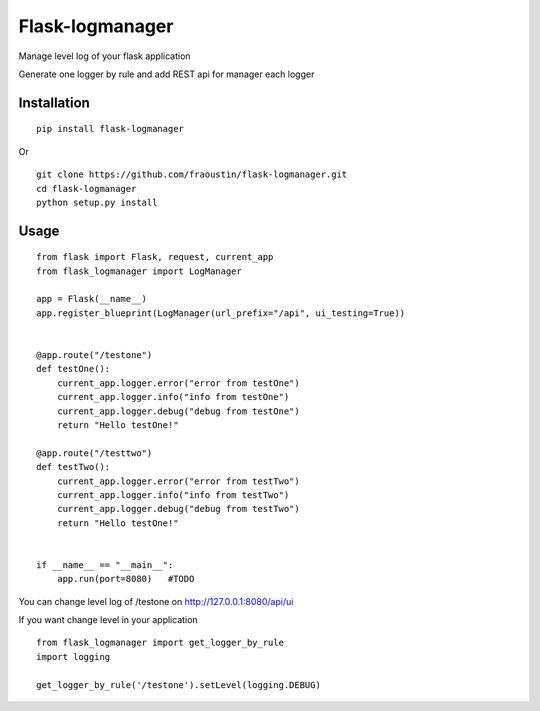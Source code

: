 Flask-logmanager
================

Manage level log of your flask application

Generate one logger by rule and add REST api for manager each logger


Installation
------------

::

    pip install flask-logmanager
        
Or

::

    git clone https://github.com/fraoustin/flask-logmanager.git
    cd flask-logmanager
    python setup.py install

Usage
-----

::

    from flask import Flask, request, current_app
    from flask_logmanager import LogManager

    app = Flask(__name__)
    app.register_blueprint(LogManager(url_prefix="/api", ui_testing=True))


    @app.route("/testone")
    def testOne():
        current_app.logger.error("error from testOne")
        current_app.logger.info("info from testOne")
        current_app.logger.debug("debug from testOne")
        return "Hello testOne!"

    @app.route("/testtwo")
    def testTwo():
        current_app.logger.error("error from testTwo")
        current_app.logger.info("info from testTwo")
        current_app.logger.debug("debug from testTwo")
        return "Hello testOne!"


    if __name__ == "__main__":
        app.run(port=8080)   #TODO


You can change level log of /testone on http://127.0.0.1:8080/api/ui


.. image:: https://github.com/fraoustin/flask-logmanager/blob/master/test/ui.png
    :alt: ui
    :align: center

If you want change level in your application

::

    from flask_logmanager import get_logger_by_rule
    import logging

    get_logger_by_rule('/testone').setLevel(logging.DEBUG)

